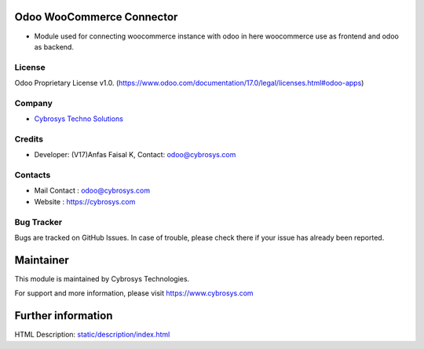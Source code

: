 .. image:: https://img.shields.io/badge/license-OPL--1-red.svg
    :target: https://www.odoo.com/documentation/17.0/legal/licenses.html#odoo-apps
    :alt: License: OPL-1

Odoo WooCommerce Connector
==========================
* Module used for connecting woocommerce instance with odoo in here woocommerce use as frontend and odoo as backend.

License
-------
Odoo Proprietary License v1.0.
(https://www.odoo.com/documentation/17.0/legal/licenses.html#odoo-apps)

Company
-------
* `Cybrosys Techno Solutions <https://cybrosys.com/>`__

Credits
-------
* Developer: (V17)Anfas Faisal K, Contact: odoo@cybrosys.com

Contacts
--------
* Mail Contact : odoo@cybrosys.com
* Website : https://cybrosys.com

Bug Tracker
-----------
Bugs are tracked on GitHub Issues. In case of trouble, please check there if your issue has already been reported.

Maintainer
==========
.. image:: https://cybrosys.com/images/logo.png
   :target: https://cybrosys.com

This module is maintained by Cybrosys Technologies.

For support and more information, please visit https://www.cybrosys.com

Further information
===================
HTML Description: `<static/description/index.html>`__
